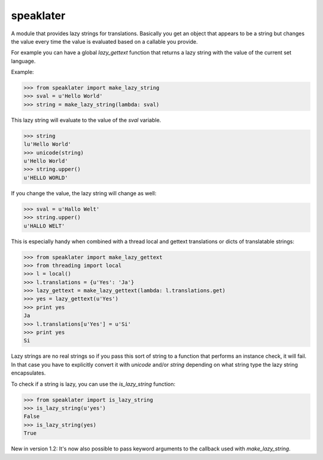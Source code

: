 speaklater
~~~~~~~~~~

A module that provides lazy strings for translations.  Basically you
get an object that appears to be a string but changes the value every
time the value is evaluated based on a callable you provide.

For example you can have a global `lazy_gettext` function that returns
a lazy string with the value of the current set language.

Example:

>>> from speaklater import make_lazy_string
>>> sval = u'Hello World'
>>> string = make_lazy_string(lambda: sval)

This lazy string will evaluate to the value of the `sval` variable.

>>> string
lu'Hello World'
>>> unicode(string)
u'Hello World'
>>> string.upper()
u'HELLO WORLD'

If you change the value, the lazy string will change as well:

>>> sval = u'Hallo Welt'
>>> string.upper()
u'HALLO WELT'

This is especially handy when combined with a thread local and gettext
translations or dicts of translatable strings:

>>> from speaklater import make_lazy_gettext
>>> from threading import local
>>> l = local()
>>> l.translations = {u'Yes': 'Ja'}
>>> lazy_gettext = make_lazy_gettext(lambda: l.translations.get)
>>> yes = lazy_gettext(u'Yes')
>>> print yes
Ja
>>> l.translations[u'Yes'] = u'Si'
>>> print yes
Si

Lazy strings are no real strings so if you pass this sort of string to
a function that performs an instance check, it will fail.  In that case
you have to explicitly convert it with `unicode` and/or `string` depending
on what string type the lazy string encapsulates.

To check if a string is lazy, you can use the `is_lazy_string` function:

>>> from speaklater import is_lazy_string
>>> is_lazy_string(u'yes')
False
>>> is_lazy_string(yes)
True

New in version 1.2: It's now also possible to pass keyword arguments to
the callback used with `make_lazy_string`.


